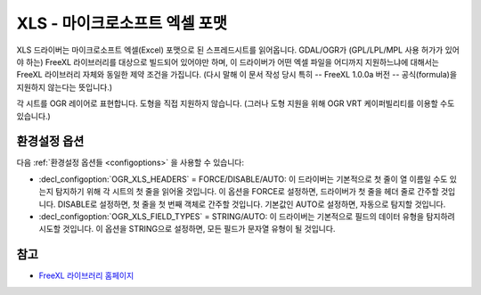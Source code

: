 .. _vector.xls:

XLS - 마이크로소프트 엑셀 포맷
==============================

.. shortname:: XLS

.. build_dependencies:: libfreexl

XLS 드라이버는 마이크로소프트 엑셀(Excel) 포맷으로 된 스프레드시트를 읽어옵니다. GDAL/OGR가 (GPL/LPL/MPL 사용 허가가 있어야 하는) FreeXL 라이브러리를 대상으로 빌드되어 있어야만 하며, 이 드라이버가 어떤 엑셀 파일을 어디까지 지원하느냐에 대해서는 FreeXL 라이브러리 자체와 동일한 제약 조건을 가집니다. (다시 말해 이 문서 작성 당시 특히 -- FreeXL 1.0.0a 버전 -- 공식(formula)을 지원하지 않는다는 뜻입니다.)

각 시트를 OGR 레이어로 표현합니다. 도형을 직접 지원하지 않습니다. (그러나 도형 지원을 위해 OGR VRT 케이퍼빌리티를 이용할 수도 있습니다.)

환경설정 옵션
-------------

다음 :ref:`환경설정 옵션들 <configoptions>` 을 사용할 수 있습니다:

-  :decl_configoption:`OGR_XLS_HEADERS` = FORCE/DISABLE/AUTO:
   이 드라이버는 기본적으로 첫 줄이 열 이름일 수도 있는지 탐지하기 위해 각 시트의 첫 줄을 읽어올 것입니다.
   이 옵션을 FORCE로 설정하면, 드라이버가 첫 줄을 헤더 줄로 간주할 것입니다.
   DISABLE로 설정하면, 첫 줄을 첫 번째 객체로 간주할 것입니다.
   기본값인 AUTO로 설정하면, 자동으로 탐지할 것입니다.

-  :decl_configoption:`OGR_XLS_FIELD_TYPES` = STRING/AUTO:
   이 드라이버는 기본적으로 필드의 데이터 유형을 탐지하려 시도할 것입니다.
   이 옵션을 STRING으로 설정하면, 모든 필드가 문자열 유형이 될 것입니다.

참고
----

-  `FreeXL 라이브러리 홈페이지 <https://www.gaia-gis.it/fossil/freexl/index>`_

